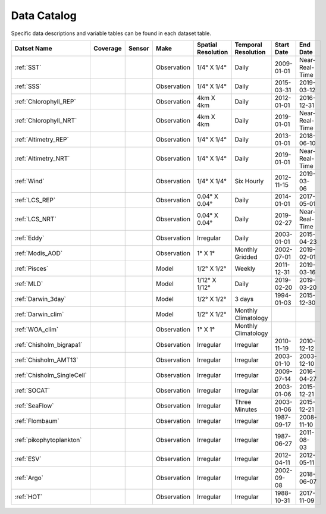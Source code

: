 
.. _Catalog:




Data Catalog
============

.. |globe| image:: /_static/catalog_thumbnails/globe.png
   :scale: 10%
   :align: middle
.. |sat| image:: /_static/catalog_thumbnails/satellite.png
   :scale: 10%
   :align: middle

.. |cruise| image:: /_static/catalog_thumbnails/sailboat.png
   :scale: 10%
   :align: middle

.. |comp| image:: /_static/catalog_thumbnails/comp_2.png
   :scale: 10%
   :align: middle

.. |seaflow| image:: /_static/catalog_thumbnails/seaflow.png
   :scale: 10%
   :align: middle

.. |argo| image:: /_static/catalog_thumbnails/float_simple.png
   :scale: 10%
   :align: middle

.. |points| image:: /_static/catalog_thumbnails/points.png
   :scale: 6%
   :align: middle

.. |hot| image:: /_static/catalog_thumbnails/aloha.png
  :scale: 12%
  :align: middle

.. |buoy| image:: /_static/catalog_thumbnails/buoy_2.png
  :scale: 10%
  :align: middle



Specific data descriptions and variable tables can be found in each dataset table.


+-------------------------------+----------+----------+-------------+------------------------+----------------------+--------------+--------------+
| Datset Name                   | Coverage | Sensor   |  Make       |  Spatial Resolution    | Temporal Resolution  |  Start Date  |  End Date    |
+===============================+==========+==========+=============+========================+======================+==============+==============+
| :ref:`SST`                    |  |globe| | |sat|    | Observation |     1/4° X 1/4°        |         Daily        |  2009-01-01  |Near-Real-Time|
+-------------------------------+----------+----------+-------------+------------------------+----------------------+--------------+--------------+
| :ref:`SSS`                    |  |globe| | |sat|    | Observation |     1/4° X 1/4°        |         Daily        |  2015-03-31  | 2019-03-12   |
+-------------------------------+----------+----------+-------------+------------------------+----------------------+--------------+--------------+
| :ref:`Chlorophyll_REP`        |  |globe| | |sat|    | Observation |        4km X 4km       |         Daily        |  2012-01-01  | 2016-12-31   |
+-------------------------------+----------+----------+-------------+------------------------+----------------------+--------------+--------------+
| :ref:`Chlorophyll_NRT`        |  |globe| | |sat|    | Observation |        4km X 4km       |         Daily        |  2019-01-01  |Near-Real-Time|
+-------------------------------+----------+----------+-------------+------------------------+----------------------+--------------+--------------+
| :ref:`Altimetry_REP`          |  |globe| | |sat|    | Observation |     1/4° X 1/4°        |         Daily        |  2013-01-01  | 2018-06-10   |
+-------------------------------+----------+----------+-------------+------------------------+----------------------+--------------+--------------+
| :ref:`Altimetry_NRT`          |  |globe| | |sat|    | Observation |     1/4° X 1/4°        |         Daily        |  2019-01-01  |Near-Real-Time|
+-------------------------------+----------+----------+-------------+------------------------+----------------------+--------------+--------------+
| :ref:`Wind`                   | |globe|  | |sat|    | Observation |     1/4° X 1/4°        |     Six Hourly       |  2012-11-15  | 2019-03-06   |
+-------------------------------+----------+----------+-------------+------------------------+----------------------+--------------+--------------+
| :ref:`LCS_REP`                |  |globe| | |sat|    | Observation |     0.04° X 0.04°      |         Daily        |  2014-01-01  | 2017-05-01   |
+-------------------------------+----------+----------+-------------+------------------------+----------------------+--------------+--------------+
| :ref:`LCS_NRT`                |  |globe| | |sat|    | Observation |     0.04° X 0.04°      |         Daily        |  2019-02-27  |Near-Real-Time|
+-------------------------------+----------+----------+-------------+------------------------+----------------------+--------------+--------------+
| :ref:`Eddy`                   |  |globe| | |sat|    | Observation |       Irregular        |         Daily        |  2003-01-01  | 2015-04-23   |
+-------------------------------+----------+----------+-------------+------------------------+----------------------+--------------+--------------+
| :ref:`Modis_AOD`              |  |globe| | |sat|    | Observation |     1° X 1°            |  Monthly Gridded     |  2002-07-01  | 2019-02-01   |
+-------------------------------+----------+----------+-------------+------------------------+----------------------+--------------+--------------+
| :ref:`Pisces`                 |  |globe| | |comp|   |   Model     |     1/2° X 1/2°        |         Weekly       | 2011-12-31   | 2019-03-16   |
+-------------------------------+----------+----------+-------------+------------------------+----------------------+--------------+--------------+
| :ref:`MLD`                    |  |globe| | |comp|   |   Model     |     1/12° X 1/12°      |         Daily        | 2019-02-20   | 2019-03-20   |
+-------------------------------+----------+----------+-------------+------------------------+----------------------+--------------+--------------+
| :ref:`Darwin_3day`            |  |globe| | |comp|   |   Model     |     1/2° X 1/2°        | 3 days               |   1994-01-03 | 2015-12-30   |
+-------------------------------+----------+----------+-------------+------------------------+----------------------+--------------+--------------+
| :ref:`Darwin_clim`            |  |globe| | |comp|   |   Model     |     1/2° X 1/2°        | Monthly Climatology  |              |              |
+-------------------------------+----------+----------+-------------+------------------------+----------------------+--------------+--------------+
| :ref:`WOA_clim`               |  |globe| | |cruise| |Observation  |     1° X 1°            | Monthly Climatology  |              |              |
+-------------------------------+----------+----------+-------------+------------------------+----------------------+--------------+--------------+
| | :ref:`Chisholm_bigrapa1`    | |globe|  ||cruise|  | Observation |     Irregular          |        Irregular     |  2010-11-19  | 2010-12-12   |
+-------------------------------+----------+----------+-------------+------------------------+----------------------+--------------+--------------+
| | :ref:`Chisholm_AMT13`       | |globe|  ||cruise|  | Observation |     Irregular          |        Irregular     |  2003-01-10  | 2003-12-10   |
+-------------------------------+----------+----------+-------------+------------------------+----------------------+--------------+--------------+
| | :ref:`Chisholm_SingleCell`  | |globe|  ||cruise|  | Observation |     Irregular          |        Irregular     |  2009-07-14  | 2016-04-27   |
+-------------------------------+----------+----------+-------------+------------------------+----------------------+--------------+--------------+
| :ref:`SOCAT`                  | |globe|  ||cruise|  | Observation |     Irregular          |        Irregular     |  2003-01-06  | 2015-12-21   |
+-------------------------------+----------+----------+-------------+------------------------+----------------------+--------------+--------------+
| :ref:`SeaFlow`                | |globe|  ||cruise|  | Observation |     Irregular          |    Three Minutes     |  2003-01-06  | 2015-12-21   |
+-------------------------------+----------+----------+-------------+------------------------+----------------------+--------------+--------------+
|:ref:`Flombaum`                | |globe|  ||cruise|  | Observation |     Irregular          |        Irregular     |  1987-09-17  | 2008-11-10   |
+-------------------------------+----------+----------+-------------+------------------------+----------------------+--------------+--------------+
|:ref:`pikophytoplankton`       | |globe|  ||cruise|  | Observation |     Irregular          |        Irregular     |  1987-06-27  | 2011-08-03   |
+-------------------------------+----------+----------+-------------+------------------------+----------------------+--------------+--------------+
|:ref:`ESV`                     | |globe|  ||cruise|  | Observation |     Irregular          |        Irregular     |  2012-04-11  | 2012-05-11   |
+-------------------------------+----------+----------+-------------+------------------------+----------------------+--------------+--------------+
| :ref:`Argo`                   | |globe|  | |argo|   | Observation |      Irregular         |        Irregular     |  2002-09-08  | 2018-06-07   |
+-------------------------------+----------+----------+-------------+------------------------+----------------------+--------------+--------------+
| :ref:`HOT`                    |   |hot|  | |buoy|   | Observation |      Irregular         |        Irregular     |  1988-10-31  | 2017-11-09   |
+-------------------------------+----------+----------+-------------+------------------------+----------------------+--------------+--------------+
